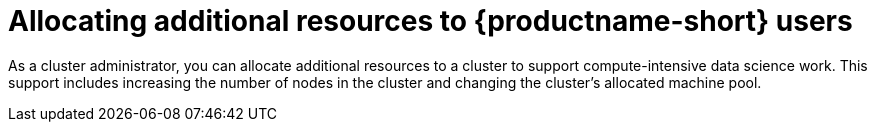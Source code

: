 :_module-type: PROCEDURE

[id='allocating-additional-resources-to-data-science-users_{context}']
= Allocating additional resources to {productname-short} users

[role='_abstract']
As a cluster administrator, you can allocate additional resources to a cluster to support compute-intensive data science work. This support includes increasing the number of nodes in the cluster and changing the cluster's allocated machine pool.

ifdef::upstream,self-managed[]
For more information about allocating additional resources to an {openshift-platform} cluster, see link:https://docs.openshift.com/container-platform/{ocp-latest-version}/machine_management/manually-scaling-machineset.html[Manually scaling a compute machine set].
endif::[]

ifdef::cloud-service[]
.Prerequisites
* You have credentials for administering clusters in OpenShift Cluster Manager (link:https://console.redhat.com/openshift/[https://console.redhat.com/openshift/]). For more information about configuring administrative access in OpenShift Cluster Manager, see link:https://access.redhat.com/documentation/en-us/openshift_cluster_manager/2023/html-single/managing_clusters/index#assembly-user-management-ocm[Configuring access to clusters in OpenShift Cluster Manager].
* If you want to increase the size of a machine pool by using accelerators, your OpenShift cluster supports them.
* You have an AWS or GCP instance with the capacity to create larger container sizes. For compute-intensive operations, your AWS or GCP instance has enough capacity to accommodate the largest container size, `XL`.

.Procedure
. Log in to OpenShift Cluster Manager (link:https://console.redhat.com/openshift/[https://console.redhat.com/openshift/]).
. Click *Clusters*.
+
The *Clusters* page opens.
. Click the name of the cluster you want to allocate additional resources to.
. Click *Actions* -> *Edit node count*.
. Select a *Machine pool* from the list.
. Select the number of nodes assigned to the machine pool from the *Node count* list.
. Click *Apply*.

.Verification
* The additional resources that you allocated to the cluster appear on the *Machine Pools* tab.
endif::[]
